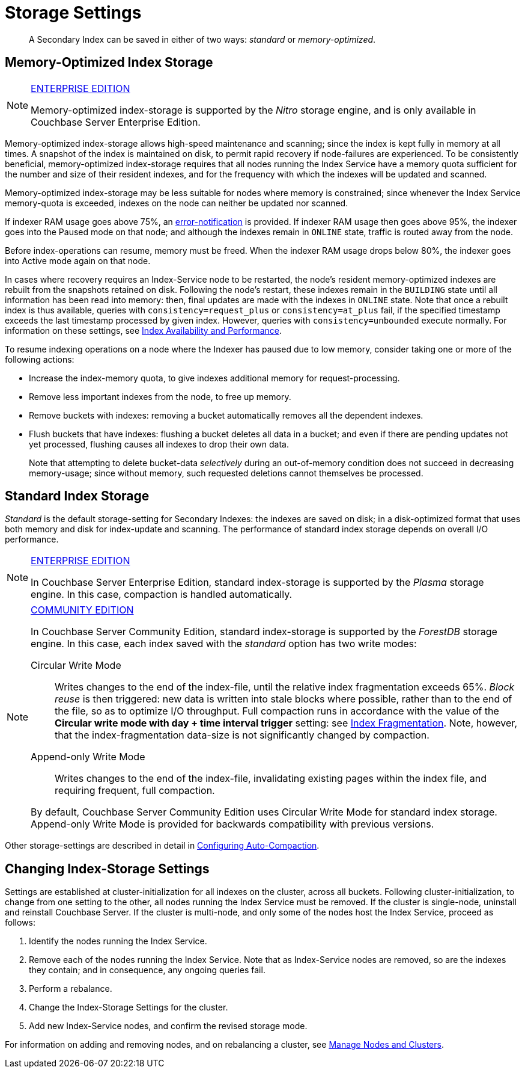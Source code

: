 = Storage Settings
:page-aliases: indexes:storage-modes,understanding-couchbase:services-and-indexes/indexes/storage-modes,architecture:index-storage

[abstract]
A Secondary Index can be saved in either of two ways: _standard_ or _memory-optimized_.

[#memopt-gsi2]
== Memory-Optimized Index Storage

[NOTE]
.https://www.couchbase.com/products/editions[ENTERPRISE EDITION]
====
Memory-optimized index-storage is supported by the _Nitro_ storage engine, and is only available in Couchbase Server Enterprise Edition.
====

Memory-optimized index-storage allows high-speed maintenance and scanning; since the index is kept fully in memory at all times.
A snapshot of the index is maintained on disk, to permit rapid recovery if node-failures are experienced.
To be consistently beneficial, memory-optimized index-storage requires that all nodes running the Index Service have a memory quota sufficient for the number and size of their resident indexes, and for the frequency with which the indexes will be updated and scanned.

Memory-optimized index-storage may be less suitable for nodes where memory is constrained; since whenever the Index Service memory-quota is exceeded, indexes on the node can neither be updated nor scanned.

If indexer RAM usage goes above 75%, an xref:manage:manage-settings/configure-alerts.adoc[error-notification] is provided.
If indexer RAM usage then goes above 95%, the indexer goes into the Paused mode on that node; and although the indexes remain in `ONLINE` state, traffic is routed away from the node.

Before index-operations can resume, memory must be freed.
When the indexer RAM usage drops below 80%, the indexer goes into Active mode again on that node.

In cases where recovery requires an Index-Service node to be restarted, the node's resident memory-optimized indexes are rebuilt from the snapshots retained on disk.
Following the node's restart, these indexes remain in the `BUILDING` state until all information has been read into memory: then, final updates are made with the indexes in `ONLINE` state.
Note that once a rebuilt index is thus available, queries with `consistency=request_plus` or `consistency=at_plus` fail, if the specified timestamp exceeds the last timestamp processed by given index.
However, queries with `consistency=unbounded` execute normally.
For information on these settings, see xref:services-and-indexes/indexes/index-replication.adoc[Index Availability and Performance].

To resume indexing operations on a node where the Indexer has paused due to low memory, consider taking one or more of the following actions:

* Increase the index-memory quota, to give indexes additional memory for request-processing.
* Remove less important indexes from the node, to free up memory.
* Remove buckets with indexes: removing a bucket automatically removes all the dependent indexes.
* Flush buckets that have indexes: flushing a bucket deletes all data in a bucket; and even if there are pending updates not yet processed, flushing causes all indexes to drop their own data.
+
Note that attempting to delete bucket-data _selectively_ during an out-of-memory condition does not succeed in decreasing memory-usage; since without memory, such requested deletions cannot themselves be processed.

[#std-gsi2]
== Standard Index Storage

_Standard_ is the default storage-setting for Secondary Indexes: the indexes are saved on disk; in a disk-optimized format that uses both memory and disk for index-update and scanning.
The performance of standard index storage depends on overall I/O performance.

[NOTE]
.https://www.couchbase.com/products/editions[ENTERPRISE EDITION]
====
In Couchbase Server Enterprise Edition, standard index-storage is supported by the _Plasma_ storage engine.
In this case, compaction is handled automatically.
====

[NOTE]
.https://www.couchbase.com/products/editions[COMMUNITY EDITION]
====
In Couchbase Server Community Edition, standard index-storage is supported by the _ForestDB_ storage engine.
In this case, each index saved with the _standard_ option has two write modes:

[[circular-reuse]]Circular Write Mode:: Writes changes to the end of the index-file, until the relative index fragmentation exceeds 65%.
_Block reuse_ is then triggered: new data is written into stale blocks where possible, rather than to the end of the file, so as to optimize I/O throughput.
Full compaction runs in accordance with the value of the *Circular write mode with day + time interval trigger* setting: see
xref:manage:manage-settings/configure-compact-settings.adoc#index-fragmentation[Index Fragmentation].
Note, however, that the index-fragmentation data-size is not significantly changed by compaction.

[[compaction]]Append-only Write Mode:: Writes changes to the end of the index-file, invalidating existing pages within the index file, and requiring frequent, full compaction.

By default, Couchbase Server Community Edition uses Circular Write Mode for standard index storage.
Append-only Write Mode is provided for backwards compatibility with previous versions.
====

Other storage-settings are described in detail in xref:manage:manage-settings/configure-compact-settings.adoc[Configuring Auto-Compaction].

== Changing Index-Storage Settings

Settings are established at cluster-initialization for all indexes on the cluster, across all buckets.
Following cluster-initialization, to change from one setting to the other, all nodes running the Index Service must be removed.
If the cluster is single-node, uninstall and reinstall Couchbase Server.
If the cluster is multi-node, and only some of the nodes host the Index Service, proceed as follows:

. Identify the nodes running the Index Service.
. Remove each of the nodes running the Index Service.
Note that as Index-Service nodes are removed, so are the indexes they contain; and in consequence, any ongoing queries fail.
. Perform a rebalance.
. Change the Index-Storage Settings for the cluster.
. Add new Index-Service nodes, and confirm the revised storage mode.

For information on adding and removing nodes, and on rebalancing a cluster, see
xref:manage:manage-nodes/node-management-overview.adoc[Manage
Nodes and Clusters].
